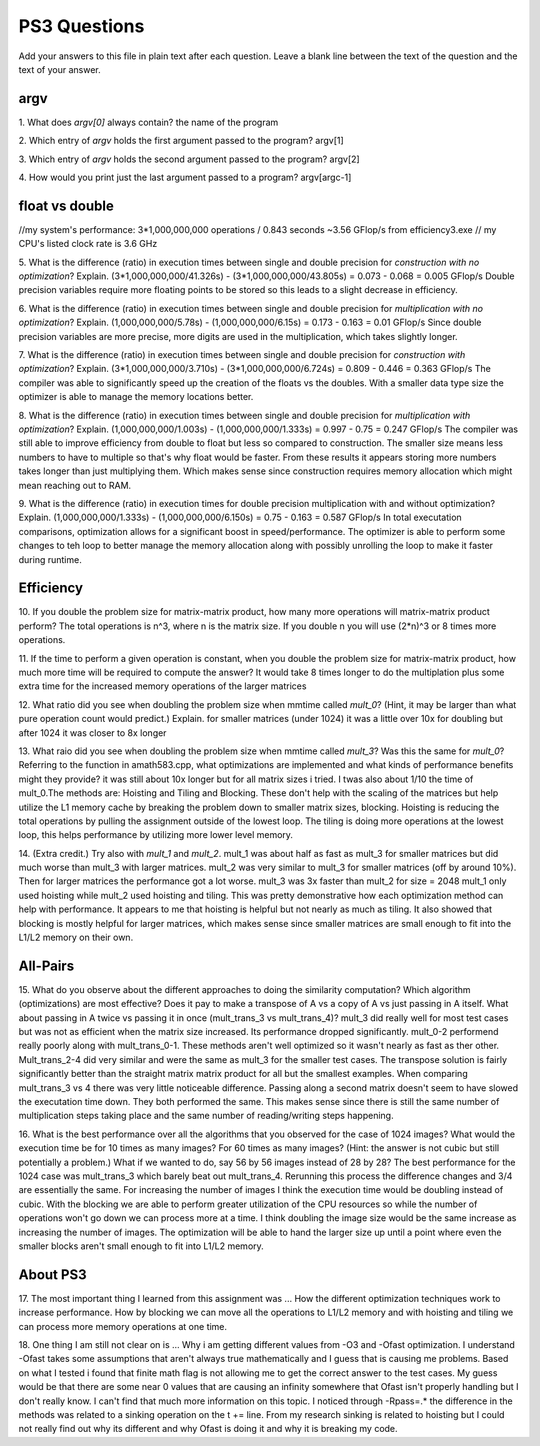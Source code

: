 
PS3 Questions
=============

Add your answers to this file in plain text after each question.  Leave a blank line between the text of the question and the text of your answer.

argv
----

1. What does `argv[0]` always contain?
the name of the program

2. Which entry of `argv` holds the first argument passed to the program?
argv[1]

3. Which entry of `argv` holds the second argument passed to the program?
argv[2]

4. How would you print just the last argument passed to a program?
argv[argc-1]

float vs double
----------------
//my system's performance: 3*1,000,000,000 operations / 0.843 seconds ~3.56 GFlop/s from efficiency3.exe
// my CPU's listed clock rate is 3.6 GHz

5.  What is the difference (ratio) in execution times 
between single and double precision for    *construction with no optimization*? Explain.
(3*1,000,000,000/41.326s) - (3*1,000,000,000/43.805s) = 0.073 - 0.068 = 0.005 GFlop/s
Double precision variables require more floating points to be stored so this leads to a slight decrease in efficiency.

6.  What is the difference (ratio) in execution times
between single and double precision for    *multiplication with no optimization*? Explain.
(1,000,000,000/5.78s) - (1,000,000,000/6.15s) = 0.173 - 0.163 = 0.01 GFlop/s
Since double precision variables are more precise, more digits are used in the multiplication, which takes slightly longer.

7.  What is the difference (ratio) in execution times 
between single and double precision for    *construction with optimization*? Explain.
(3*1,000,000,000/3.710s) - (3*1,000,000,000/6.724s) = 0.809 - 0.446 = 0.363 GFlop/s
The compiler was able to significantly speed up the creation of the floats vs the doubles. With a smaller data type size
the optimizer is able to manage the memory locations better.

8.  What is the difference (ratio) in execution times 
between single and double precision for    *multiplication with optimization*? Explain.
(1,000,000,000/1.003s) - (1,000,000,000/1.333s) = 0.997 - 0.75 = 0.247 GFlop/s
The compiler was still able to improve efficiency from double to float but less so compared to construction. The smaller
size means less numbers to have to multiple so that's why float would be faster. From these results it appears storing more
numbers takes longer than just multiplying them. Which makes sense since construction requires memory allocation which
might mean reaching out to RAM.

9.  What is the difference (ratio) in execution times 
for double precision    multiplication with and without optimization? Explain. 
(1,000,000,000/1.333s) - (1,000,000,000/6.150s) = 0.75 - 0.163 = 0.587 GFlop/s
In total executation comparisons, optimization allows for a significant boost in speed/performance. The optimizer is able
to perform some changes to teh loop to better manage the memory allocation along with possibly unrolling the loop to make
it faster during runtime.

Efficiency
----------

10.  If you double the problem size for matrix-matrix product, how many more operations will matrix-matrix product perform?
The total operations is n^3, where n is the matrix size. If you double n you will use (2*n)^3 or 8 times more operations.

11.  If the time to perform a given operation is constant, when you double the problem size for matrix-matrix product, how much more time will be required to compute the answer?
It would take 8 times longer to do the multiplation plus some extra time for the increased memory operations of the larger matrices

12.  What ratio did you see when doubling the problem size when mmtime called `mult_0`?  (Hint, it may be larger than what pure operation count would predict.)  Explain.
for smaller matrices (under 1024) it was a little over 10x for doubling but after 1024 it was closer to 8x longer

13.  What raio did you see when doubling the problem size when mmtime called `mult_3`?  Was this the same for `mult_0`?  Referring to the function in amath583.cpp, what optimizations are implemented and what kinds of performance benefits might they provide?
it was still about 10x longer but for all matrix sizes i tried. I twas also about 1/10 the time of mult_0.The methods are: Hoisting and Tiling and Blocking. These don't help with the scaling of the matrices but help utilize the L1 memory cache by breaking the
problem down to smaller matrix sizes, blocking. Hoisting is reducing the total operations by pulling the assignment outside of the lowest loop. The tiling is doing more operations at the lowest loop, this helps
performance by utilizing more lower level memory.

14. (Extra credit.)  Try also with `mult_1` and `mult_2`.
mult_1 was about half as fast as mult_3 for smaller matrices but did much worse than mult_3 with larger matrices.
mult_2 was very similar to mult_3 for smaller matrices (off by around 10%). Then for larger matrices the performance got a lot worse. mult_3 was 3x faster than mult_2 for size = 2048
mult_1 only used hoisting while mult_2 used hoisting and tiling. This was pretty demonstrative how each optimization method can help with performance. It appears to me that hoisting is helpful but not nearly
as much as tiling. It also showed that blocking is mostly helpful for larger matrices, which makes sense since smaller matrices are small enough to fit into the L1/L2 memory on their own.

All-Pairs
---------

15. What do you observe about the different approaches to doing the similarity computation?  Which algorithm (optimizations) are most effective?  Does it pay to make a transpose of A vs a copy of A vs just passing in A itself.  What about passing in A twice vs passing it in once (mult_trans_3 vs mult_trans_4)?
mult_3 did really well for most test cases but was not as efficient when the matrix size increased. Its performance dropped significantly. mult_0-2 performend really poorly along with mult_trans_0-1. These methods aren't well optimized so it wasn't nearly
as fast as ther other. Mult_trans_2-4 did very similar and were the same as mult_3 for the smaller test cases. The transpose solution is fairly significantly better than the straight matrix matrix product for all but the smallest examples.
When comparing mult_trans_3 vs 4 there was very little noticeable difference. Passing along a second matrix doesn't seem to have slowed the executation time down. They both performed the same. This makes sense since there is still the same number of multiplication
steps taking place and the same number of reading/writing steps happening.

16. What is the best performance over all the algorithms that you observed for the case of 1024 images?  What would the execution time be for 10 times as many images?  For 60 times as many images?  (Hint: the answer is not cubic but still potentially a problem.)  What if we wanted to do, say 56 by 56 images instead of 28 by 28?
The best performance for the 1024 case was mult_trans_3 which barely beat out mult_trans_4. Rerunning this process the difference changes and 3/4 are essentially the same.
For increasing the number of images I think the execution time would be doubling instead of cubic. With the blocking we are able to perform greater utilization of the CPU resources so while the number of operations won't go down we can process more at a time.
I think doubling the image size would be the same increase as increasing the number of images. The optimization will be able to hand the larger size up until a point where even the smaller blocks aren't small enough to fit into L1/L2 memory.

About PS3
---------


17. The most important thing I learned from this assignment was ...
How the different optimization techniques work to increase performance. How by blocking we can move all the operations to L1/L2 memory and with hoisting and tiling we can process more memory operations at one time.

18. One thing I am still not clear on is ...
Why i am getting different values from -O3 and -Ofast optimization. I understand -Ofast takes some assumptions that aren't always true mathematically and I guess that is causing me problems.
Based on what I tested i found that finite math flag is not allowing me to get the correct answer to the test cases. My guess would be that there are some near 0 values that are causing an infinity somewhere
that Ofast isn't properly handling but I don't really know. I can't find that much more information on this topic. I noticed through -Rpass=.* the difference in the methods was related to a sinking operation on the t += line.
From my research sinking is related to hoisting but I could not really find out why its different and why Ofast is doing it and why it is breaking my code.